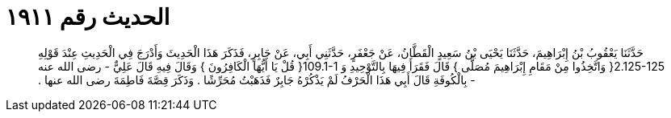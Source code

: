 
= الحديث رقم ١٩١١

[quote.hadith]
حَدَّثَنَا يَعْقُوبُ بْنُ إِبْرَاهِيمَ، حَدَّثَنَا يَحْيَى بْنُ سَعِيدٍ الْقَطَّانُ، عَنْ جَعْفَرٍ، حَدَّثَنِي أَبِي، عَنْ جَابِرٍ، فَذَكَرَ هَذَا الْحَدِيثَ وَأَدْرَجَ فِي الْحَدِيثِ عِنْدَ قَوْلِهِ ‏2.125-125{‏ وَاتَّخِذُوا مِنْ مَقَامِ إِبْرَاهِيمَ مُصَلًّى ‏}‏ قَالَ فَقَرَأَ فِيهَا بِالتَّوْحِيدِ وَ ‏109.1-1{‏ قُلْ يَا أَيُّهَا الْكَافِرُونَ ‏}‏ وَقَالَ فِيهِ قَالَ عَلِيٌّ - رضى الله عنه - بِالْكُوفَةِ قَالَ أَبِي هَذَا الْحَرْفُ لَمْ يَذْكُرْهُ جَابِرٌ فَذَهَبْتُ مُحَرِّشًا ‏.‏ وَذَكَرَ قِصَّةَ فَاطِمَةَ رضى الله عنها ‏.‏